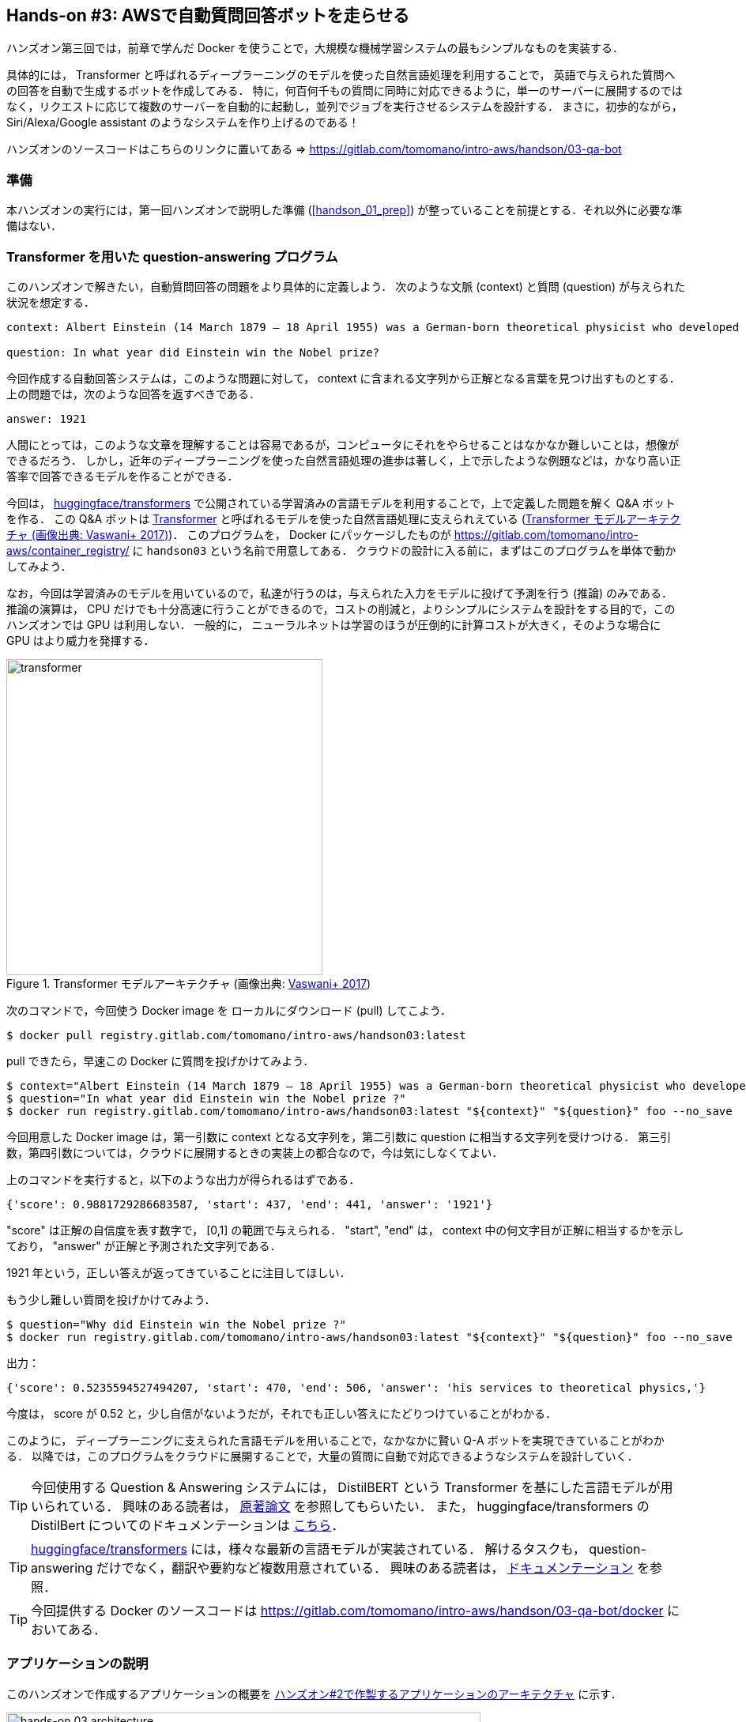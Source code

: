 == Hands-on #3: AWSで自動質問回答ボットを走らせる

ハンズオン第三回では，前章で学んだ Docker を使うことで，大規模な機械学習システムの最もシンプルなものを実装する．

具体的には， Transformer と呼ばれるディープラーニングのモデルを使った自然言語処理を利用することで，
英語で与えられた質問への回答を自動で生成するボットを作成してみる．
特に，何百何千もの質問に同時に対応できるように，単一のサーバーに展開するのではなく，リクエストに応じて複数のサーバーを自動的に起動し，並列でジョブを実行させるシステムを設計する．
まさに，初歩的ながら， Siri/Alexa/Google assistant のようなシステムを作り上げるのである！

ハンズオンのソースコードはこちらのリンクに置いてある => https://gitlab.com/tomomano/intro-aws/handson/03-qa-bot

=== 準備

本ハンズオンの実行には，第一回ハンズオンで説明した準備 (<<handson_01_prep>>) が整っていることを前提とする．それ以外に必要な準備はない．

=== Transformer を用いた question-answering プログラム

このハンズオンで解きたい，自動質問回答の問題をより具体的に定義しよう．
次のような文脈 (context) と質問 (question) が与えられた状況を想定する．

----
context: Albert Einstein (14 March 1879 – 18 April 1955) was a German-born theoretical physicist who developed the theory of relativity, one of the two pillars of modern physics (alongside quantum mechanics). His work is also known for its influence on the philosophy of science. He is best known to the general public for his mass–energy equivalence formula E = mc2, which has been dubbed \"the world's most famous equation\". He received the 1921 Nobel Prize in Physics \"for his services to theoretical physics, and especially for his discovery of the law of the photoelectric effect\", a pivotal step in the development of quantum theory.

question: In what year did Einstein win the Nobel prize?
----

今回作成する自動回答システムは，このような問題に対して， context に含まれる文字列から正解となる言葉を見つけ出すものとする．
上の問題では，次のような回答を返すべきである．

----
answer: 1921
----

人間にとっては，このような文章を理解することは容易であるが，コンピュータにそれをやらせることはなかなか難しいことは，想像ができるだろう．
しかし，近年のディープラーニングを使った自然言語処理の進歩は著しく，上で示したような例題などは，かなり高い正答率で回答できるモデルを作ることができる．

今回は， https://github.com/huggingface/transformers[huggingface/transformers] で公開されている学習済みの言語モデルを利用することで，上で定義した問題を解く Q&A ボットを作る．
この Q&A ボットは https://en.wikipedia.org/wiki/Transformer_(machine_learning_model)[Transformer]
と呼ばれるモデルを使った自然言語処理に支えられえている (<<transformer_architecture>>)．
このプログラムを， Docker にパッケージしたものが https://gitlab.com/tomomano/intro-aws/container_registry/ に `handson03` という名前で用意してある．
クラウドの設計に入る前に，まずはこのプログラムを単体で動かしてみよう．

なお，今回は学習済みのモデルを用いているので，私達が行うのは，与えられた入力をモデルに投げて予測を行う (推論) のみである．
推論の演算は， CPU だけでも十分高速に行うことができるので，コストの削減と，よりシンプルにシステムを設計をする目的で，このハンズオンでは GPU は利用しない．
一般的に， ニューラルネットは学習のほうが圧倒的に計算コストが大きく，そのような場合に GPU はより威力を発揮する．

[[transformer_architecture]]
.Transformer モデルアーキテクチャ (画像出典: https://arxiv.org/abs/1706.03762[Vaswani+ 2017])
image::imgs/transformer.png[transformer, 400, align="center"]

次のコマンドで，今回使う Docker image を ローカルにダウンロード (pull) してこよう．

[source, bash]
----
$ docker pull registry.gitlab.com/tomomano/intro-aws/handson03:latest
----

pull できたら，早速この Docker に質問を投げかけてみよう．

[source, bash]
----
$ context="Albert Einstein (14 March 1879 – 18 April 1955) was a German-born theoretical physicist who developed the theory of relativity, one of the two pillars of modern physics (alongside quantum mechanics). His work is also known for its influence on the philosophy of science. He is best known to the general public for his mass–energy equivalence formula E = mc2, which has been dubbed \"the world's most famous equation\". He received the 1921 Nobel Prize in Physics \"for his services to theoretical physics, and especially for his discovery of the law of the photoelectric effect\", a pivotal step in the development of quantum theory."
$ question="In what year did Einstein win the Nobel prize ?"
$ docker run registry.gitlab.com/tomomano/intro-aws/handson03:latest "${context}" "${question}" foo --no_save
----

今回用意した Docker image は，第一引数に context となる文字列を，第二引数に question に相当する文字列を受けつける．
第三引数，第四引数については，クラウドに展開するときの実装上の都合なので，今は気にしなくてよい．

上のコマンドを実行すると，以下のような出力が得られるはずである．

----
{'score': 0.9881729286683587, 'start': 437, 'end': 441, 'answer': '1921'}
----

"score" は正解の自信度を表す数字で， [0,1] の範囲で与えられる．
"start", "end" は， context 中の何文字目が正解に相当するかを示しており， "answer" が正解と予測された文字列である．

1921 年という，正しい答えが返ってきていることに注目してほしい．

もう少し難しい質問を投げかけてみよう．

[source, bash]
----
$ question="Why did Einstein win the Nobel prize ?"
$ docker run registry.gitlab.com/tomomano/intro-aws/handson03:latest "${context}" "${question}" foo --no_save
----

出力：

----
{'score': 0.5235594527494207, 'start': 470, 'end': 506, 'answer': 'his services to theoretical physics,'}
----

今度は， score が 0.52 と，少し自信がないようだが，それでも正しい答えにたどりつけていることがわかる．

このように， ディープラーニングに支えられた言語モデルを用いることで，なかなかに賢い Q-A ボットを実現できていることがわかる．
以降では，このプログラムをクラウドに展開することで，大量の質問に自動で対応できるようなシステムを設計していく．

[TIP]
====
今回使用する Question & Answering システムには， DistilBERT という Transformer を基にした言語モデルが用いられている．
興味のある読者は， https://arxiv.org/abs/1910.01108[原著論文] を参照してもらいたい．
また， huggingface/transformers の DistilBert についてのドキュメンテーションは https://huggingface.co/transformers/model_doc/distilbert.html[こちら]．
====

[TIP]
====
https://github.com/huggingface/transformers[huggingface/transformers] には，様々な最新の言語モデルが実装されている．
解けるタスクも， question-answering だけでなく，翻訳や要約など複数用意されている．
興味のある読者は， https://huggingface.co/transformers/index.html[ドキュメンテーション] を参照．
====

[TIP]
====
今回提供する Docker のソースコードは https://gitlab.com/tomomano/intro-aws/handson/03-qa-bot/docker においてある．
====

=== アプリケーションの説明

このハンズオンで作成するアプリケーションの概要を <<handson_03_architecture>> に示す．

[[handson_03_architecture]]
.ハンズオン#2で作製するアプリケーションのアーキテクチャ
image::imgs/handson-03/handson-03-architecture.png[hands-on 03 architecture, 600, align="center"]

簡単にまとめると，以下のような設計である．

* クライアントは，質問を AWS 上のアプリケーションに送信する．
* ジョブのスケジューリングや実行などは， ECS (Elastic Container Service) によって行われる．
* ECS は， GitLab container registry から， Docker image をダウンロードする．
* 次に，ECS は新たな仮想インスタンスを立ち上げ，ダウンロードされた Docker image をインスタンスに配置する．
** このとき，ひとつの質問に対し一つの仮想インスタンスを立ち上げることで，複数の質問を並列的に処理できるようにする．
* ジョブが実行される．
* ジョブの実行結果 (質問への回答) は， データベース (DynamoDB) に書き込まれる．
* 最後に，クライアントは DynamoDB から質問への回答を読み取る．

それでは，プログラムのソースコードを見てみよう (https://gitlab.com/tomomano/intro-aws/-/tree/master/handson/03-qa-bot/app.py[/handson/03-qa-bot/app.py])．

[source, python, linenums]
----
class EcsClusterQaBot(core.Stack):

    def __init__(self, scope: core.App, name: str, **kwargs) -> None:
        super().__init__(scope, name, **kwargs)

        # <1>
        # dynamoDB table to store questions and answers
        table = dynamodb.Table(
            self, "EcsClusterQaBot-Table",
            partition_key=dynamodb.Attribute(
                name="item_id", type=dynamodb.AttributeType.STRING
            ),
            billing_mode=dynamodb.BillingMode.PAY_PER_REQUEST,
            removal_policy=core.RemovalPolicy.DESTROY
        )

        # <2>
        vpc = ec2.Vpc(
            self, "EcsClusterQaBot-Vpc",
            max_azs=1,
        )

        # <3>
        cluster = ecs.Cluster(
            self, "EcsClusterQaBot-Cluster",
            vpc=vpc,
        )

        # <4>
        taskdef = ecs.FargateTaskDefinition(
            self, "EcsClusterQaBot-TaskDef",
            cpu=1024, # 1 CPU
            memory_limit_mib=4096, # 4GB RAM
        )

        # grant permissions
        table.grant_read_write_data(taskdef.task_role)
        taskdef.add_to_task_role_policy(
            iam.PolicyStatement(
                effect=iam.Effect.ALLOW,
                resources=["*"],
                actions=["ssm:GetParameter"]
            )
        )

        # <5>
        container = taskdef.add_container(
            "EcsClusterQaBot-Container",
            image=ecs.ContainerImage.from_registry(
                "registry.gitlab.com/tomomano/intro-aws/handson03:latest"
            ),
        )
----
<1> ここでは，回答の結果を書き込むためのデータベースを用意している． DynamoDB については， Serverless architecture の章で扱うので，今は気にしなくてよい．
<2> ここでは，ハンズオン #1, #2 で行ったのと同様に， VPC を定義している．
<3> ここで， ECS のクラスター (cluster) を定義している．
クラスターとは，仮想サーバーのプールのことであり，クラスターの中に複数の仮想インスタンスを配置する．
ECS についてはこの後で詳しく解説する．
<4> ここで，実行するタスクを定義している (task definition)．
ここでは Fargate という， EC2 と似ているが， ECS での利用に特化した計算サービスを使っている．
Fargate についてはこの後で詳しく解説する．
<5> ここで， タスクの実行で使用する Docker image を定義している．
GitLab container registry に置いてある image をダウンロードしてくるよう指定している．

それぞれについて，もう少し詳しく見てみよう．

==== ECS

Elastic Container Service (ECS) とは， Docker を使った計算機クラスターを作成するためのツールである．

ECS は，いくつかの機能を担っている．
まず，送信されたジョブを受け付けた上で，タスクのスケジューリングを行う．
スケジューリングとは，クラスター内の仮想インスタンスの空きを探し，空きがある場合はその仮想インスタンスにタスクを投入し，空きがない場合は新しい仮想インスタンスを立ち上げる，というような操作のことを言う．
今回設計するシステムでは， 1タスクにつき1インスタンスを使用する，という設計にしているので， ECS は新しいタスクが来るたびに，新しいインスタンスをクラスター内に起動する．
また，使い終わったインスタンスをシャットダウンする操作も， ECS によって行われる．

ECS のもう一つの大事な役目として， 指定された場所から Docker image をダウンロードし，クラスター内の計算機に配置する，という点があげられる．
このハンズオンで設計するシステムは， GitLab の container registry から image をダウンロードしている．
他にも，AWS 上のコンテナ置き場である Elastic Container Registry (ECR)や， Docker Hub などのレジストリーを指定することも可能である．

==== Fargate

Fargate は， EC2 と同様に，仮想サーバー上で計算を走らせるためのサービスであるが，特に **ECS での利用に特化**されたものである．
EC2 に比べると，計算上のいろいろな制約があるのだが， ECS に特化している分，利用者の側で設定しなければならないパラメータが圧倒的に少なく，便利である．

Fargate では， EC2 と同様に CPUの数・RAM のサイズを必要な分だけ指定できる．
執筆時点 (2020/06) では， CPU は 0.25 - 4 コア， RAM は 0.5 - 30 GB の間で選択することができる．

Fargate による仮想インスタンスは， ECS によって動的に管理することができる．
すなわち， ECS はタスクに応じて動的にインスタンスを立ち上げ，タスクの完了を検知して動的にインスタンスをシャットダウンすることができる．
EC2 を使っても，同様のことは実現できるのだが，利用者の側で設定しなければならないことが多く，少しハードルが高い．
そのような理由で，このハンズオンでは設定がシンプルな Fargate を採用した．

ECS と Fargate についてわかったところで，コードの該当箇所を見てみよう．

[source, python, linenums]
----
cluster = ecs.Cluster(
    self, "EcsClusterQaBot-Cluster",
    vpc=vpc,
)

taskdef = ecs.FargateTaskDefinition(
    self, "EcsClusterQaBot-TaskDef",
    cpu=1024, # 1 CPU
    memory_limit_mib=4096, # 4GB RAM
)

container = taskdef.add_container(
    "EcsClusterQaBot-Container",
    image=ecs.ContainerImage.from_registry(
        "registry.gitlab.com/tomomano/intro-aws/handson03:latest"
    ),
)
----

`cluster =` の箇所で，空の ECS クラスターを定義している．
さらに， `taskdef=` の箇所で， Fargate インスタンスを使うよう指定しており，特にここでは 1 CPU, 4GB RAM というマシンスペックを設定している．
最後に， `container = ` の箇所で，タスクの実行でで使用する Docker image を定義している．

このようにわずか数行のコードであるが，これだけで上で説明したような，タスクのスケジューリングなどが自動で実行される．

=== スタックのデプロイ

スタックの中身が理解できたところで，早速スタックをデプロイしてみよう．

デプロイの手順は，これまでのハンズオンとほとんど共通である．
SSH によるログインの必要がないので，むしろ単純なくらいである．
ここでは，コマンドのみ列挙する (`#` で始まる行はコメントである)．
それぞれの意味を忘れてしまった場合は，ハンズオン1, 2に戻って復習していただきたい．

[source, bash]
----
# プロジェクトのディレクトリに移動
$ cd intro-aws/handson/03-qa-bot

# venv を作成し，依存ライブラリのインストールを行う
$ python3 -m venv .env
$ source .env/bin/activate
$ pip install -r requirements.txt

# AWS の認証情報をセットする
# 自分自身の認証情報に置き換えること！
export AWS_ACCESS_KEY_ID=XXXXXX
export AWS_SECRET_ACCESS_KEY=YYYYYY
export AWS_DEFAULT_REGION=ap-northeast-1

# デプロイを実行
$ cdk deploy
----

デプロイのコマンドが無事に実行されれば， <<handson_03_cdk_output>> のような出力が得られるはずである．

[[handson_03_cdk_output]]
.CDKデプロイ実行後の出力
image::imgs/handson-03/cdk_output.png[cdk output, 700, align="center"]

AWS コンソールにログインして，デプロイされたスタックを確認してみよう．

コンソールにログインしたら，ECS のページに行ってみよう．
<<handson_03_ecs_console>> のような画面が表示されるはずである．

[[handson_03_ecs_console]]
.ECS コンソール画面
image::imgs/handson-03/ecs_console.png[ecs_console, 700, align="center"]

Cluster というのが，先ほど説明したとおり，複数の仮想インスタンスを束ねる一つの単位である．
この時点ではひとつもタスクが走っていないので，タスクの数字はすべて0になっている．
この画面にはまたすぐ戻ってくるので，開いたままにしておこう．

=== タスクの実行

それでは，早速，質問を実行してみよう．

ECS にタスクを投入するのはやや複雑なので，タスクの投入を簡単にするプログラム (`run_task.py`) を用意した (https://gitlab.com/tomomano/intro-aws/-/tree/master/handson/03-qa-bot/run_task.py[/handson/03-qa-bot/run_task.py])．

次のようなコマンドで，ECSクラスターに新しい質問を投入することができる．

[source, bash]
----
$ python run_task.py ask "A giant peach was flowing in the river. She picked it up and brought it home. Later, a healthy baby was born from the peach. She named the baby Momotaro." "What is the name of the baby?"
----

[WARNING]
====
`run_task.py` を実行するには， 環境変数によって AWS の認証情報が設定されていることが前提である．
====

"ask" の引数に続き，文脈 (context) と質問を引数として渡している．

上のコマンドを実行すると， "Waiting for the task to finish..." と出力が表示され，回答を得るまでしばらく待たされることになる．
この間， AWS では， ECS がタスクを受理し，新しい Fargate のインスタンスを起動し， Docker image をそのインスタンスに配置する，という一連の処理がなされている．
AWS コンソールから，この一連の様子をモニタリングしてみよう．

先ほどの ECS コンソール画面にもどり，クラスターの名前をクリックすることで，クラスターの詳細画面を開く．
次に， "Tasks" という名前のタブがあるので，それを開く (<<ecs_task_monitoring>>)．
すると，実行中のタスクの一覧が表示されるだろう．

[[ecs_task_monitoring]]
.ECS のタスクの実行状況をモニタリング
image::imgs/handson-03/ecs_task_monitoring.png[ecs_task_monitoring, 700, align="center"]

<<ecs_task_monitoring>> で見て取れるように， "Desired status = RUNNING", "Last status = PENDING" となっていることから，この時点では，タスクを実行するための準備している段階である，ということがわかる．
Fargate のインスタンスを起動し， Docker image を配置するまでおよそ1-2分の時間がかかる．

しばらく待つうちに， Status が "RUNNING" に遷移し，計算が始まる．
計算が終わると， Status は "STOPPED" に遷移し， ECS によって Fargate インスタンスは自動的にシャットダウンされる．

<<ecs_task_monitoring>> の画面から， "Task" の列にあるタスクIDクリックすることで，タスクの詳細画面を開いてみよう (<<ecs_task_detail>>)．
"Launch type = FARGATE", "Last status = STOPPED" など，タスクの情報が表示されている．
また， "Logs" のタブを開くことで， container の吐き出した実行ログを閲覧することができる．

[[ecs_task_detail]]
.質問タスクの実行結果
image::imgs/handson-03/ecs_task_detail.png[ecs_task_detail, 700, align="center"]

さて， `run_task.py` を実行したコマンドラインに戻ってきてみると， <<ask_question_output>> のような出力が得られているはずである．
"Momotaro" という正しい回答が返ってきている！

[[ask_question_output]]
.質問タスクの実行結果
image::imgs/handson-03/ask_question_output.png[ask_question_output, 700, align="center"]

=== タスクの同時実行

さて，先ほどはたった一つの質問を投入したわけだが，今回設計したアプリケーションは， ECS と Fargate を使うことで同時にたくさんの質問を処理することができる．
実際に，たくさんの質問を一度に投入してみよう．

`run_task.py` に `ask_many` というオプションを付けることで，複数の質問を一度に送信できる．
質問の内容は https://gitlab.com/tomomano/intro-aws/-/tree/master/handson/03-qa-bot/problems.json[/handson/03-qa-bot/problems.json] に定義されている．

次のようなコマンドを実行しよう．

[source, bash]
----
$ python run_task.py ask_many
----

このコマンドを実行した後で，先ほどの ECS コンソールに行き，タスクの一覧を見てみよう (<<ecs_many_tasks>>)．
複数の Fargate インスタンスが起動され，タスクが並列に実行されているのがわかる．

[[ecs_many_tasks]]
.複数の質問タスクを同時に投入する
image::imgs/handson-03/ecs_many_tasks.png[ecs_many_tasks, 700, align="center"]

すべてのタスクのステータスが "STOPPED" になったことを確認した上で，質問への回答を取得しよう．
それには，次のコマンドを実行すれば良い．

[source, bash]
----
$ python run_task.py list_answers
----

結果として， <<ask_many_output>> のような出力が得られるだろう．
それなりに複雑な文章問題に対し，高い正答率で回答できていることがわかるだろう．

[[ask_many_output]]
.`$ python run_task.py list_answers` の実行結果
image::imgs/handson-03/ask_many_output.png[ask_many_output, 700, align="center"]

おめでとう！
ここまでついてこれた読者は，とても初歩的ながらも，ディープラーニングによる言語モデルを使って自動で質問への回答を生成するシステムを創り上げることができた！
それも，数百の質問にも同時に対応できるような，とても高いスケーラビリティーを持ったシステムである！

[NOTE]
====
`run_task.py` で質問を投入し続けると，回答を記録しているデータベースにどんどんエントリーが溜まっていく．
これらのエントリーをすべて消去するには，次のコマンドを使う．

[source, bash]
----
$ python run_task.py clear
----

====

=== スタックの削除

これにて，第三回ハンズオンは終了である．最後にスタックを削除しよう．

スタックを削除するには，次のコマンドを実行すればよい．

[source, bash]
----
$ cdk destroy
----

=== 講義第二回目のまとめ

ここまでが，第二回目の講義の内容である．第一回に引き続き盛りだくさんの内容であったが，ついてこれたであろうか？

第二回では，ディープラーニングの計算をクラウドで実行するため， GPU 搭載型の EC2 インスタンスの起動について解説した．
その際， CUDA や PyTorch などのディープラーニング使うソフトウェアのインストールの手間を省くため， DLAMI を利用した．
さらに，ハンズオン第二回では，クラウドで起動した仮想サーバーを使って， MNIST 文字認識タスクを解くニューラルネットを学習させた．

また，より大規模な機械学習アプリケーションを作るための手段として， Docker と ECS による動的に計算リソースが管理されるクラスターの作り方の初歩を説明した．
その応用として，英語で与えられた文章問題への回答を自動で生成するボットをクラウドに展開した．

もちろん，この講義で紹介したプログラムはごく初歩的なものなので，現実的な問題を解くためにはプログラムのいろいろな側面を精緻化していく必要がある．
しかしながら，このような技術を応用することでどのようにして現実世界の問題を解くのか，なんとなくイメージが伝わっただろうか？

第三回では，さらにレベルアップし， Serverless architecture という最新のクラウドの設計方法について解説する．
その応用として，簡単な SNS サービスをゼロから実装する予定である．
お楽しみに！

